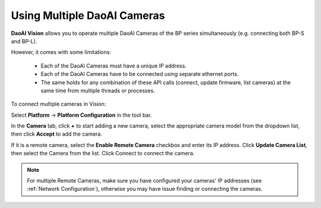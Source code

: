 Using Multiple DaoAI Cameras
=============================

**DaoAI Vision** allows you to operate multiple DaoAI Cameras of the BP series simultaneously (e.g. connecting both BP-S and BP-L).

However, it comes with some limitations: 

    - Each of the DaoAI Cameras must have a unique IP address.
    - Each of the DaoAI Cameras have to be connected using separate ethernet ports.
    - The same holds for any combination of these API calls (connect, update firmware, list cameras) at the same time from multiple threads or processes.

To connect multiple cameras in Vision: 

Select **Platform** → **Platform Configuration** in the tool bar.

.. image:: images/v_platform.png

In the **Camera** tab, click **+** to start adding a new camera, select the appropriate camera model from the dropdown list, then click **Accept** to add the camera.

.. image:: images/v_platform_accept.png

If it is a remote camera, select the **Enable Remote Camera** checkbox and enter its IP address. Click **Update Camera List**, then select the Camera from the list. Click Connect to connect the camera.

.. image:: images/v_platform_added.png

.. note:: 
    For multiple Remote Cameras, make sure you have configured your cameras' IP addresses (see :ref:`Network Configuration`), otherwise you may have issue finding or connecting the cameras.


